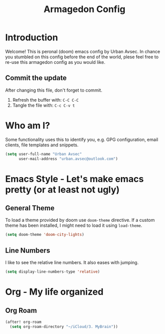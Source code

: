 #+TITLE: Armagedon Config
#+PROPERTY: header-args :tangle config.el

* Introduction
Welcome!
This is peronal (doom) emacs config by Urban Avsec. In chance you stumbled on this
config before the end of the world, plese feel free to re-use this armagedon config
as you would like.

** Commit the update
After changing this file, don't forget to commit.
1. Refresh the buffer with: ~C-C C-C~
2. Tangle the file with:    ~C-c C-v t~


* Who am I?
Some functionality uses this to identify you, e.g. GPG configuration, email
clients, file templates and snippets.

#+BEGIN_SRC emacs-lisp
(setq user-full-name "Urban Avsec"
      user-mail-address "urban.avsec@outlook.com")
#+END_SRC

* Emacs Style - Let's make emacs pretty (or at least not ugly)
** General Theme
To load a theme provided by doom use ~doom-theme~ directive. If a custom theme has been
installed, I might need to load it using ~load-theme~.

#+BEGIN_SRC emacs-lisp
(setq doom-theme 'doom-city-lights)
#+END_SRC

** Line Numbers
I like to see the relative line numbers. It also eases with jumping.
#+BEGIN_SRC emacs-lisp
(setq display-line-numbers-type 'relative)
#+END_SRC

* Org - My life organized
** Org Roam
#+BEGIN_SRC emacs-lisp
(after! org-roam
  (setq org-roam-directory "~/iCloud/3. MyBrain"))
#+END_SRC
